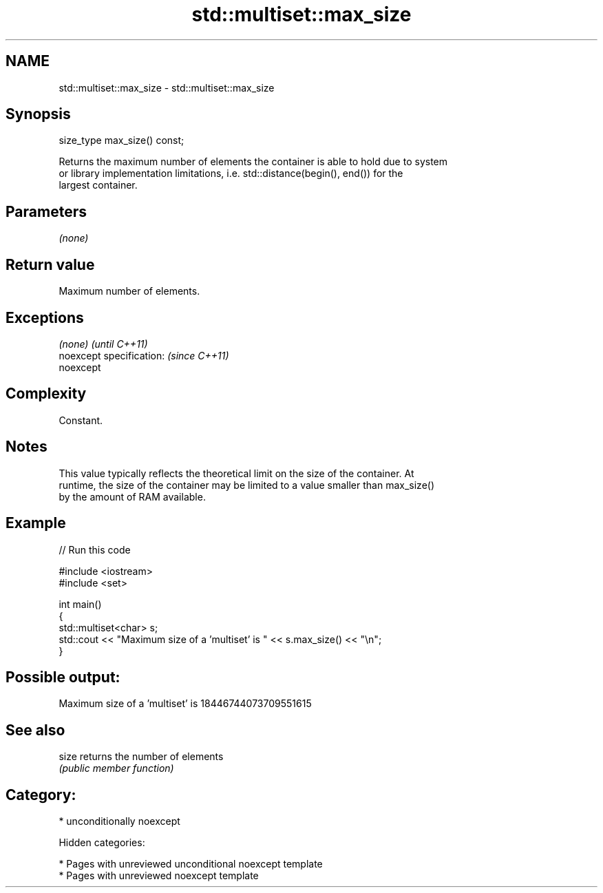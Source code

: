 .TH std::multiset::max_size 3 "2018.03.28" "http://cppreference.com" "C++ Standard Libary"
.SH NAME
std::multiset::max_size \- std::multiset::max_size

.SH Synopsis
   size_type max_size() const;

   Returns the maximum number of elements the container is able to hold due to system
   or library implementation limitations, i.e. std::distance(begin(), end()) for the
   largest container.

.SH Parameters

   \fI(none)\fP

.SH Return value

   Maximum number of elements.

.SH Exceptions

   \fI(none)\fP                  \fI(until C++11)\fP
   noexcept specification: \fI(since C++11)\fP
   noexcept

.SH Complexity

   Constant.

.SH Notes

   This value typically reflects the theoretical limit on the size of the container. At
   runtime, the size of the container may be limited to a value smaller than max_size()
   by the amount of RAM available.

.SH Example

   
// Run this code

 #include <iostream>
 #include <set>

 int main()
 {
     std::multiset<char> s;
     std::cout << "Maximum size of a 'multiset' is " << s.max_size() << "\\n";
 }

.SH Possible output:

 Maximum size of a 'multiset' is 18446744073709551615

.SH See also

   size returns the number of elements
        \fI(public member function)\fP

.SH Category:

     * unconditionally noexcept

   Hidden categories:

     * Pages with unreviewed unconditional noexcept template
     * Pages with unreviewed noexcept template
